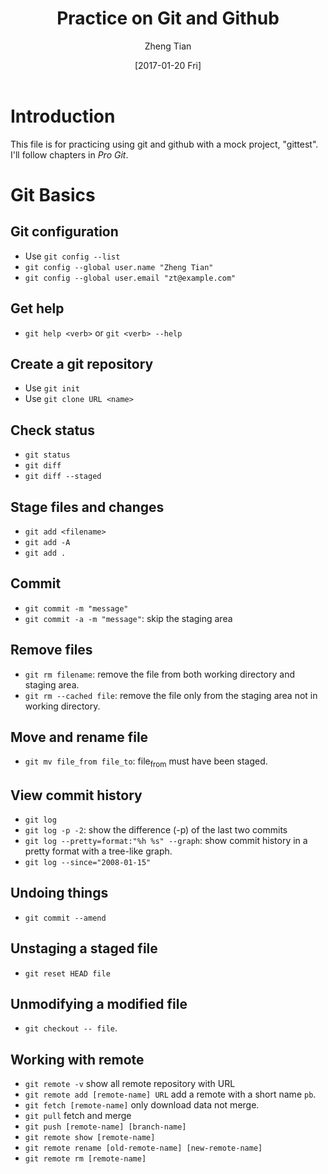 #+TITLE: Practice on Git and Github
#+AUTHOR: Zheng Tian
#+EMAIL: zngtian@gmail.com
#+DATE: [2017-01-20 Fri]
#+OPTIONS: H:3 num:2 toc:nil

* Introduction

This file is for practicing using git and github with a mock project,
"gittest". I'll follow chapters in /Pro Git/.


* Git Basics

** Git configuration

- Use ~git config --list~
- ~git config --global user.name "Zheng Tian"~
- ~git config --global user.email "zt@example.com"~

** Get help

- ~git help <verb>~ or ~git <verb> --help~

** Create a git repository

- Use ~git init~
- Use ~git clone URL <name>~

** Check status

- ~git status~
- ~git diff~
- ~git diff --staged~

** Stage files and changes

- ~git add <filename>~
- ~git add -A~
- ~git add .~

** Commit

- ~git commit -m "message"~
- ~git commit -a -m "message"~: skip the staging area

** Remove files

- ~git rm filename~: remove the file from both working directory and
  staging area.
- ~git rm --cached file~: remove the file only from the staging area
  not in working directory.

** Move and rename file

- ~git mv file_from file_to~: file_from must have been staged.

** View commit history

- ~git log~
- ~git log -p -2~: show the difference (-p) of the last two commits
- ~git log --pretty=format:"%h %s" --graph~: show commit history in a
  pretty format with a tree-like graph.
- ~git log --since="2008-01-15"~

** Undoing things

- ~git commit --amend~

** Unstaging a staged file

- ~git reset HEAD file~

** Unmodifying a modified file

- ~git checkout -- file~.

** Working with remote

- ~git remote -v~ show all remote repository with URL
- ~git remote add [remote-name] URL~ add a remote with a short name ~pb~.
- ~git fetch [remote-name]~ only download data not merge.
- ~git pull~ fetch and merge
- ~git push [remote-name] [branch-name]~
- ~git remote show [remote-name]~
- ~git remote rename [old-remote-name] [new-remote-name]~
- ~git remote rm [remote-name]~
